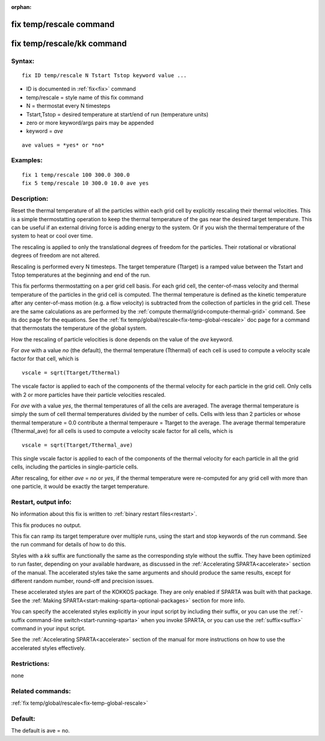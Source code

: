 
:orphan:

.. index:: fix_temp_rescale

.. _fix-temp-rescale:

.. _fix-temp-rescale-command:

########################
fix temp/rescale command
########################

.. _fix-temp-rescale-kk-command:

###########################
fix temp/rescale/kk command
###########################

.. _fix-temp-rescale-syntax:

*******
Syntax:
*******

::

   fix ID temp/rescale N Tstart Tstop keyword value ...

- ID is documented in :ref:`fix<fix>` command 

- temp/rescale = style name of this fix command

- N = thermostat every N timesteps

- Tstart,Tstop = desired temperature at start/end of run (temperature units)

- zero or more keyword/args pairs may be appended

- keyword = *ave*

::

   ave values = *yes* or *no*

.. _fix-temp-rescale-examples:

*********
Examples:
*********

::

   fix 1 temp/rescale 100 300.0 300.0
   fix 5 temp/rescale 10 300.0 10.0 ave yes

.. _fix-temp-rescale-descriptio:

************
Description:
************

Reset the thermal temperature of all the particles within each grid
cell by explicitly rescaling their thermal velocities.  This is a
simple thermostatting operation to keep the thermal temperature of the
gas near the desired target temperature. This can be useful if an
external driving force is adding energy to the system.  Or if you wish
the thermal temperature of the system to heat or cool over time.

The rescaling is applied to only the translational degrees of freedom
for the particles.  Their rotational or vibrational degrees of freedom
are not altered.

Rescaling is performed every N timesteps. The target temperature
(Ttarget) is a ramped value between the Tstart and Tstop temperatures
at the beginning and end of the run.

This fix performs thermostatting on a per grid cell basis.  For each
grid cell, the center-of-mass velocity and thermal temperature of the
particles in the grid cell is computed.  The thermal temperature is
defined as the kinetic temperature after any center-of-mass motion
(e.g. a flow velocity) is subtracted from the collection of particles
in the grid cell.  These are the same calculations as are performed by
the :ref:`compute thermal/grid<compute-thermal-grid>` command.  See its
doc page for the equations.  See the :ref:`fix temp/global/rescale<fix-temp-global-rescale>` doc page for a
command that thermostats the temperature of the global system.

How the rescaling of particle velocities is done depends on the value
of the *ave* keyword.

For *ave* with a value *no* (the default), the thermal temperature
(Tthermal) of each cell is used to compute a velocity scale factor for
that cell, which is

::

   vscale = sqrt(Ttarget/Tthermal)

The vscale factor is applied to each of the components of the thermal
velocity for each particle in the grid cell.  Only cells with 2 or
more particles have their particle velocities rescaled.

For *ave* with a value *yes*, the thermal temperatures of all the
cells are averaged.  The average thermal temperature is simply the sum
of cell thermal temperatures divided by the number of cells.  Cells
with less than 2 particles or whose thermal temperature = 0.0
contribute a thermal temperaure = Ttarget to the average.  The average
thermal temperature (Tthermal_ave) for all cells is used to compute a
velocity scale factor for all cells, which is

::

   vscale = sqrt(Ttarget/Tthermal_ave)

This single vscale factor is applied to each of the components of the
thermal velocity for each particle in all the grid cells, including
the particles in single-particle cells.

After rescaling, for either *ave* = *no* or *yes*, if the thermal
temperature were re-computed for any grid cell with more than one
particle, it would be exactly the target temperature.

.. _fix-temp-rescale-restart,-output:

*********************
Restart, output info:
*********************

No information about this fix is written to :ref:`binary restart files<restart>`.

This fix produces no output.

This fix can ramp its target temperature over multiple runs, using the
start and stop keywords of the run command. See the run command for
details of how to do this.

Styles with a *kk* suffix are functionally the same as the
corresponding style without the suffix.  They have been optimized to
run faster, depending on your available hardware, as discussed in the
:ref:`Accelerating SPARTA<accelerate>` section of the manual.
The accelerated styles take the same arguments and should produce the
same results, except for different random number, round-off and
precision issues.

These accelerated styles are part of the KOKKOS package. They are only
enabled if SPARTA was built with that package.  See the :ref:`Making SPARTA<start-making-sparta-optional-packages>` section for more info.

You can specify the accelerated styles explicitly in your input script
by including their suffix, or you can use the :ref:`-suffix command-line switch<start-running-sparta>` when you invoke SPARTA, or you can
use the :ref:`suffix<suffix>` command in your input script.

See the :ref:`Accelerating SPARTA<accelerate>` section of the
manual for more instructions on how to use the accelerated styles
effectively.

.. _fix-temp-rescale-restrictio:

*************
Restrictions:
*************

none

.. _fix-temp-rescale-related-commands:

*****************
Related commands:
*****************

:ref:`fix temp/global/rescale<fix-temp-global-rescale>`

.. _fix-temp-rescale-default:

********
Default:
********

The default is ave = no.


